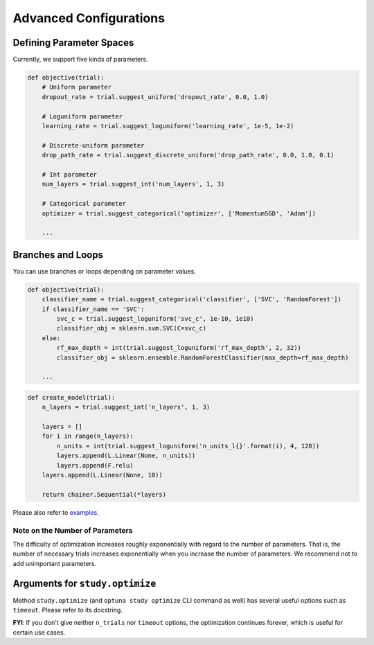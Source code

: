 .. _configurations:

Advanced Configurations
=======================

Defining Parameter Spaces
-------------------------

Currently, we support five kinds of parameters.

.. code-block:: python

    def objective(trial):
        # Uniform parameter
        dropout_rate = trial.suggest_uniform('dropout_rate', 0.0, 1.0)

        # Loguniform parameter
        learning_rate = trial.suggest_loguniform('learning_rate', 1e-5, 1e-2)

        # Discrete-uniform parameter
        drop_path_rate = trial.suggest_discrete_uniform('drop_path_rate', 0.0, 1.0, 0.1)

        # Int parameter
        num_layers = trial.suggest_int('num_layers', 1, 3)

        # Categorical parameter
        optimizer = trial.suggest_categorical('optimizer', ['MomentumSGD', 'Adam'])

        ...

Branches and Loops
------------------

You can use branches or loops depending on parameter values.

.. code-block:: python

    def objective(trial):
        classifier_name = trial.suggest_categorical('classifier', ['SVC', 'RandomForest'])
        if classifier_name == 'SVC':
            svc_c = trial.suggest_loguniform('svc_c', 1e-10, 1e10)
            classifier_obj = sklearn.svm.SVC(C=svc_c)
        else:
            rf_max_depth = int(trial.suggest_loguniform('rf_max_depth', 2, 32))
            classifier_obj = sklearn.ensemble.RandomForestClassifier(max_depth=rf_max_depth)

        ...

.. code-block:: python

    def create_model(trial):
        n_layers = trial.suggest_int('n_layers', 1, 3)

        layers = []
        for i in range(n_layers):
            n_units = int(trial.suggest_loguniform('n_units_l{}'.format(i), 4, 128))
            layers.append(L.Linear(None, n_units))
            layers.append(F.relu)
        layers.append(L.Linear(None, 10))

        return chainer.Sequential(*layers)

Please also refer to `examples <https://github.com/pfnet/optuna/tree/master/examples>`_.


Note on the Number of Parameters
^^^^^^^^^^^^^^^^^^^^^^^^^^^^^^^^

The difficulty of optimization increases roughly exponentially with regard to the number of parameters. That is, the number of necessary trials increases exponentially when you increase the number of parameters.
We recommend not to add unimportant parameters.


Arguments for ``study.optimize``
--------------------------------

Method ``study.optimize`` (and ``optuna study optimize`` CLI command as well)
has several useful options such as ``timeout``.
Please refer to its docstring.

**FYI**: If you don't give neither ``n_trials`` nor ``timeout`` options, the optimization continues forever, which is useful for certain use cases.

